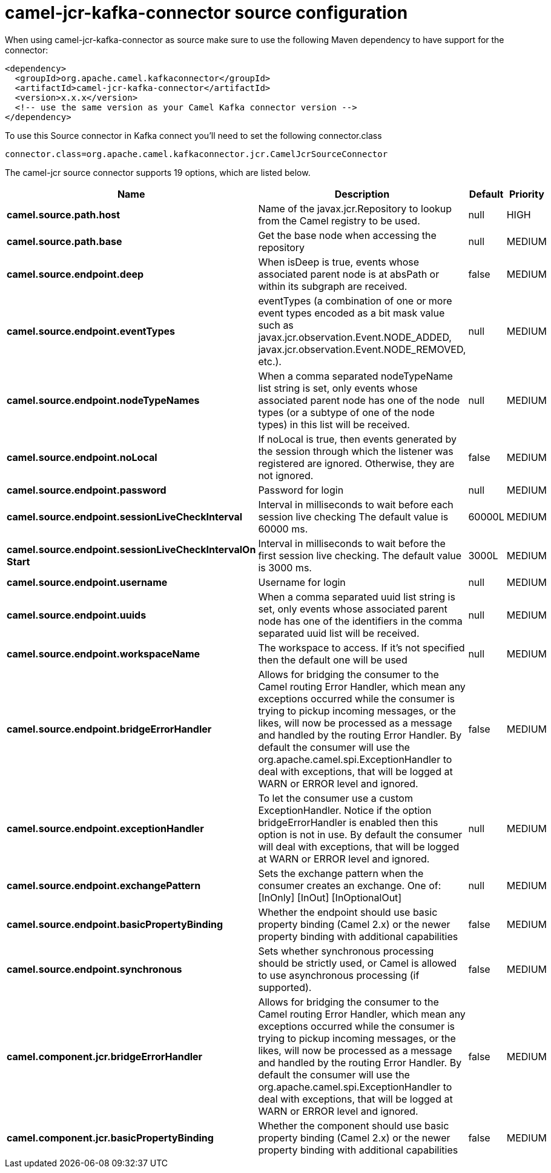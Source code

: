 // kafka-connector options: START
[[camel-jcr-kafka-connector-source]]
= camel-jcr-kafka-connector source configuration

When using camel-jcr-kafka-connector as source make sure to use the following Maven dependency to have support for the connector:

[source,xml]
----
<dependency>
  <groupId>org.apache.camel.kafkaconnector</groupId>
  <artifactId>camel-jcr-kafka-connector</artifactId>
  <version>x.x.x</version>
  <!-- use the same version as your Camel Kafka connector version -->
</dependency>
----

To use this Source connector in Kafka connect you'll need to set the following connector.class

[source,java]
----
connector.class=org.apache.camel.kafkaconnector.jcr.CamelJcrSourceConnector
----


The camel-jcr source connector supports 19 options, which are listed below.



[width="100%",cols="2,5,^1,2",options="header"]
|===
| Name | Description | Default | Priority
| *camel.source.path.host* | Name of the javax.jcr.Repository to lookup from the Camel registry to be used. | null | HIGH
| *camel.source.path.base* | Get the base node when accessing the repository | null | MEDIUM
| *camel.source.endpoint.deep* | When isDeep is true, events whose associated parent node is at absPath or within its subgraph are received. | false | MEDIUM
| *camel.source.endpoint.eventTypes* | eventTypes (a combination of one or more event types encoded as a bit mask value such as javax.jcr.observation.Event.NODE_ADDED, javax.jcr.observation.Event.NODE_REMOVED, etc.). | null | MEDIUM
| *camel.source.endpoint.nodeTypeNames* | When a comma separated nodeTypeName list string is set, only events whose associated parent node has one of the node types (or a subtype of one of the node types) in this list will be received. | null | MEDIUM
| *camel.source.endpoint.noLocal* | If noLocal is true, then events generated by the session through which the listener was registered are ignored. Otherwise, they are not ignored. | false | MEDIUM
| *camel.source.endpoint.password* | Password for login | null | MEDIUM
| *camel.source.endpoint.sessionLiveCheckInterval* | Interval in milliseconds to wait before each session live checking The default value is 60000 ms. | 60000L | MEDIUM
| *camel.source.endpoint.sessionLiveCheckIntervalOn Start* | Interval in milliseconds to wait before the first session live checking. The default value is 3000 ms. | 3000L | MEDIUM
| *camel.source.endpoint.username* | Username for login | null | MEDIUM
| *camel.source.endpoint.uuids* | When a comma separated uuid list string is set, only events whose associated parent node has one of the identifiers in the comma separated uuid list will be received. | null | MEDIUM
| *camel.source.endpoint.workspaceName* | The workspace to access. If it's not specified then the default one will be used | null | MEDIUM
| *camel.source.endpoint.bridgeErrorHandler* | Allows for bridging the consumer to the Camel routing Error Handler, which mean any exceptions occurred while the consumer is trying to pickup incoming messages, or the likes, will now be processed as a message and handled by the routing Error Handler. By default the consumer will use the org.apache.camel.spi.ExceptionHandler to deal with exceptions, that will be logged at WARN or ERROR level and ignored. | false | MEDIUM
| *camel.source.endpoint.exceptionHandler* | To let the consumer use a custom ExceptionHandler. Notice if the option bridgeErrorHandler is enabled then this option is not in use. By default the consumer will deal with exceptions, that will be logged at WARN or ERROR level and ignored. | null | MEDIUM
| *camel.source.endpoint.exchangePattern* | Sets the exchange pattern when the consumer creates an exchange. One of: [InOnly] [InOut] [InOptionalOut] | null | MEDIUM
| *camel.source.endpoint.basicPropertyBinding* | Whether the endpoint should use basic property binding (Camel 2.x) or the newer property binding with additional capabilities | false | MEDIUM
| *camel.source.endpoint.synchronous* | Sets whether synchronous processing should be strictly used, or Camel is allowed to use asynchronous processing (if supported). | false | MEDIUM
| *camel.component.jcr.bridgeErrorHandler* | Allows for bridging the consumer to the Camel routing Error Handler, which mean any exceptions occurred while the consumer is trying to pickup incoming messages, or the likes, will now be processed as a message and handled by the routing Error Handler. By default the consumer will use the org.apache.camel.spi.ExceptionHandler to deal with exceptions, that will be logged at WARN or ERROR level and ignored. | false | MEDIUM
| *camel.component.jcr.basicPropertyBinding* | Whether the component should use basic property binding (Camel 2.x) or the newer property binding with additional capabilities | false | MEDIUM
|===
// kafka-connector options: END
